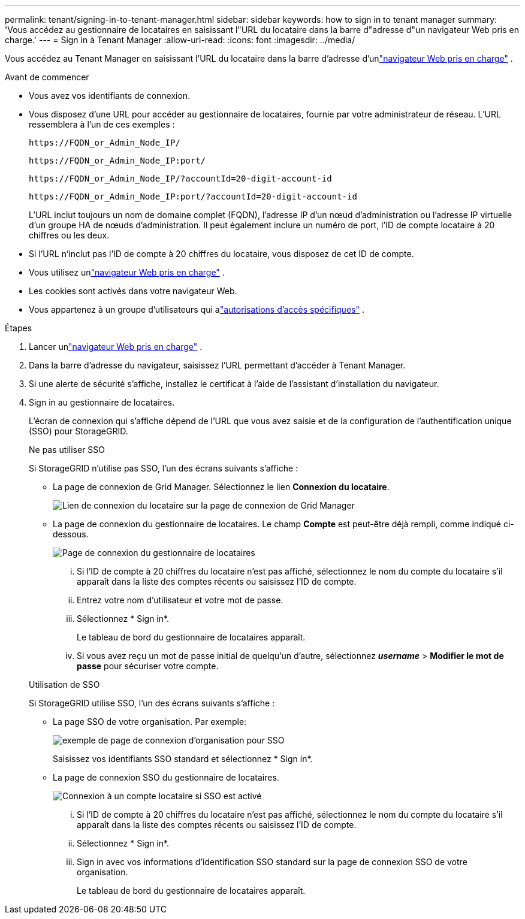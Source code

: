 ---
permalink: tenant/signing-in-to-tenant-manager.html 
sidebar: sidebar 
keywords: how to sign in to tenant manager 
summary: 'Vous accédez au gestionnaire de locataires en saisissant l"URL du locataire dans la barre d"adresse d"un navigateur Web pris en charge.' 
---
= Sign in à Tenant Manager
:allow-uri-read: 
:icons: font
:imagesdir: ../media/


[role="lead"]
Vous accédez au Tenant Manager en saisissant l'URL du locataire dans la barre d'adresse d'unlink:../admin/web-browser-requirements.html["navigateur Web pris en charge"] .

.Avant de commencer
* Vous avez vos identifiants de connexion.
* Vous disposez d'une URL pour accéder au gestionnaire de locataires, fournie par votre administrateur de réseau.  L'URL ressemblera à l'un de ces exemples :
+
`\https://FQDN_or_Admin_Node_IP/`

+
`\https://FQDN_or_Admin_Node_IP:port/`

+
`\https://FQDN_or_Admin_Node_IP/?accountId=20-digit-account-id`

+
`\https://FQDN_or_Admin_Node_IP:port/?accountId=20-digit-account-id`

+
L'URL inclut toujours un nom de domaine complet (FQDN), l'adresse IP d'un nœud d'administration ou l'adresse IP virtuelle d'un groupe HA de nœuds d'administration.  Il peut également inclure un numéro de port, l'ID de compte locataire à 20 chiffres ou les deux.

* Si l'URL n'inclut pas l'ID de compte à 20 chiffres du locataire, vous disposez de cet ID de compte.
* Vous utilisez unlink:../admin/web-browser-requirements.html["navigateur Web pris en charge"] .
* Les cookies sont activés dans votre navigateur Web.
* Vous appartenez à un groupe d'utilisateurs qui alink:tenant-management-permissions.html["autorisations d'accès spécifiques"] .


.Étapes
. Lancer unlink:../admin/web-browser-requirements.html["navigateur Web pris en charge"] .
. Dans la barre d’adresse du navigateur, saisissez l’URL permettant d’accéder à Tenant Manager.
. Si une alerte de sécurité s'affiche, installez le certificat à l'aide de l'assistant d'installation du navigateur.
. Sign in au gestionnaire de locataires.
+
L'écran de connexion qui s'affiche dépend de l'URL que vous avez saisie et de la configuration de l'authentification unique (SSO) pour StorageGRID.

+
[role="tabbed-block"]
====
.Ne pas utiliser SSO
--
Si StorageGRID n’utilise pas SSO, l’un des écrans suivants s’affiche :

** La page de connexion de Grid Manager.  Sélectionnez le lien *Connexion du locataire*.
+
image::../media/tenant_login_link.png[Lien de connexion du locataire sur la page de connexion de Grid Manager]

** La page de connexion du gestionnaire de locataires. Le champ *Compte* est peut-être déjà rempli, comme indiqué ci-dessous.
+
image::../media/tenant_user_sign_in.png[Page de connexion du gestionnaire de locataires]

+
... Si l'ID de compte à 20 chiffres du locataire n'est pas affiché, sélectionnez le nom du compte du locataire s'il apparaît dans la liste des comptes récents ou saisissez l'ID de compte.
... Entrez votre nom d'utilisateur et votre mot de passe.
... Sélectionnez * Sign in*.
+
Le tableau de bord du gestionnaire de locataires apparaît.

... Si vous avez reçu un mot de passe initial de quelqu'un d'autre, sélectionnez *_username_* > *Modifier le mot de passe* pour sécuriser votre compte.




--
.Utilisation de SSO
--
Si StorageGRID utilise SSO, l’un des écrans suivants s’affiche :

** La page SSO de votre organisation. Par exemple:
+
image::../media/sso_organization_page.gif[exemple de page de connexion d'organisation pour SSO]

+
Saisissez vos identifiants SSO standard et sélectionnez * Sign in*.

** La page de connexion SSO du gestionnaire de locataires.
+
image::../media/sign_in_sso.png[Connexion à un compte locataire si SSO est activé]

+
... Si l'ID de compte à 20 chiffres du locataire n'est pas affiché, sélectionnez le nom du compte du locataire s'il apparaît dans la liste des comptes récents ou saisissez l'ID de compte.
... Sélectionnez * Sign in*.
... Sign in avec vos informations d'identification SSO standard sur la page de connexion SSO de votre organisation.
+
Le tableau de bord du gestionnaire de locataires apparaît.





--
====

